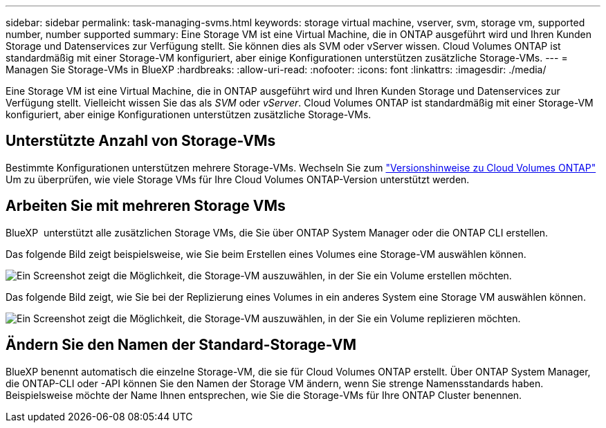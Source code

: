 ---
sidebar: sidebar 
permalink: task-managing-svms.html 
keywords: storage virtual machine, vserver, svm, storage vm, supported number, number supported 
summary: Eine Storage VM ist eine Virtual Machine, die in ONTAP ausgeführt wird und Ihren Kunden Storage und Datenservices zur Verfügung stellt. Sie können dies als SVM oder vServer wissen. Cloud Volumes ONTAP ist standardmäßig mit einer Storage-VM konfiguriert, aber einige Konfigurationen unterstützen zusätzliche Storage-VMs. 
---
= Managen Sie Storage-VMs in BlueXP
:hardbreaks:
:allow-uri-read: 
:nofooter: 
:icons: font
:linkattrs: 
:imagesdir: ./media/


[role="lead"]
Eine Storage VM ist eine Virtual Machine, die in ONTAP ausgeführt wird und Ihren Kunden Storage und Datenservices zur Verfügung stellt. Vielleicht wissen Sie das als _SVM_ oder _vServer_. Cloud Volumes ONTAP ist standardmäßig mit einer Storage-VM konfiguriert, aber einige Konfigurationen unterstützen zusätzliche Storage-VMs.



== Unterstützte Anzahl von Storage-VMs

Bestimmte Konfigurationen unterstützen mehrere Storage-VMs. Wechseln Sie zum https://docs.netapp.com/us-en/cloud-volumes-ontap-relnotes/index.html["Versionshinweise zu Cloud Volumes ONTAP"^] Um zu überprüfen, wie viele Storage VMs für Ihre Cloud Volumes ONTAP-Version unterstützt werden.



== Arbeiten Sie mit mehreren Storage VMs

BlueXP  unterstützt alle zusätzlichen Storage VMs, die Sie über ONTAP System Manager oder die ONTAP CLI erstellen.

Das folgende Bild zeigt beispielsweise, wie Sie beim Erstellen eines Volumes eine Storage-VM auswählen können.

image:screenshot_create_volume_svm.gif["Ein Screenshot zeigt die Möglichkeit, die Storage-VM auszuwählen, in der Sie ein Volume erstellen möchten."]

Das folgende Bild zeigt, wie Sie bei der Replizierung eines Volumes in ein anderes System eine Storage VM auswählen können.

image:screenshot_replicate_volume_svm.gif["Ein Screenshot zeigt die Möglichkeit, die Storage-VM auszuwählen, in der Sie ein Volume replizieren möchten."]



== Ändern Sie den Namen der Standard-Storage-VM

BlueXP benennt automatisch die einzelne Storage-VM, die sie für Cloud Volumes ONTAP erstellt. Über ONTAP System Manager, die ONTAP-CLI oder -API können Sie den Namen der Storage VM ändern, wenn Sie strenge Namensstandards haben. Beispielsweise möchte der Name Ihnen entsprechen, wie Sie die Storage-VMs für Ihre ONTAP Cluster benennen.
